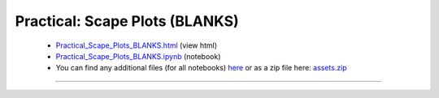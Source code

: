 Practical: Scape Plots (BLANKS)
===============================

 * `Practical_Scape_Plots_BLANKS.html <../notebooks_html/Practical_Scape_Plots_BLANKS.html>`_ (view html)
 * `Practical_Scape_Plots_BLANKS.ipynb <../notebooks_ipynb/Practical_Scape_Plots_BLANKS.ipynb>`_ (notebook)
 * You can find any additional files (for all notebooks) `here <../assets>`_ or as a zip file here: 
   `assets.zip <../assets.zip>`_

--------------------

.. only:: html

   .. raw:: html

      <iframe src="../notebooks_html/Practical_Scape_Plots_BLANKS.html"
              style="width:100%; height:80vh; border:0;"
              loading="lazy"
              referrerpolicy="no-referrer">
      </iframe>